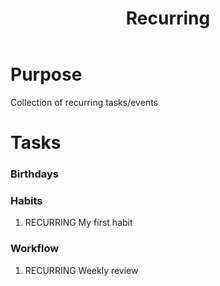 #+TITLE: Recurring

* Purpose
Collection of recurring tasks/events

* Tasks
*** Birthdays
*** Habits
**** RECURRING My first habit
SCHEDULED: <2021-08-09 Mon +1d>
:PROPERTIES:
:STYLE:    habit
:END:
*** Workflow
**** RECURRING Weekly review 
SCHEDULED: <2021-08-01 Sun 17:00 +1w>
